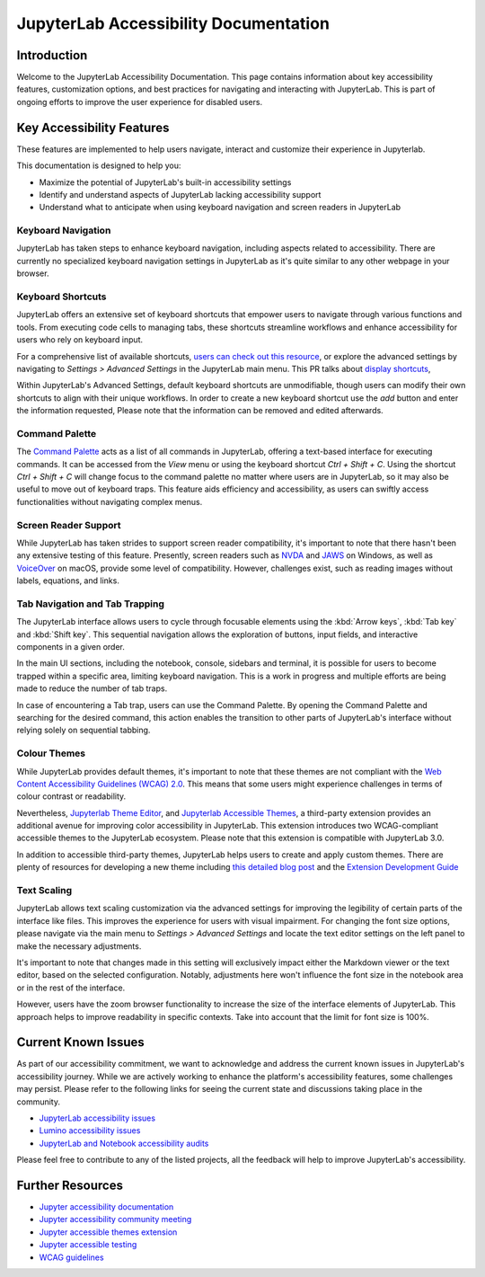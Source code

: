 .. Copyright (c) Jupyter Development Team.
.. Distributed under the terms of the Modified BSD License.

JupyterLab Accessibility Documentation
======================================

Introduction
------------

Welcome to the JupyterLab Accessibility Documentation. This page contains information about key accessibility features, customization options, and best practices for navigating and interacting with JupyterLab. This is part of ongoing efforts to improve the user experience for disabled users.

Key Accessibility Features
--------------------------

These features are implemented to help users navigate, interact and customize their experience in Jupyterlab.

This documentation is designed to help you:

* Maximize the potential of JupyterLab's built-in accessibility settings
* Identify and understand aspects of JupyterLab lacking accessibility support
* Understand what to anticipate when using keyboard navigation and screen readers in JupyterLab

Keyboard Navigation
^^^^^^^^^^^^^^^^^^^

JupyterLab has taken steps to enhance keyboard navigation, including aspects related to accessibility. There are currently no specialized keyboard navigation settings in JupyterLab as it's quite similar to any other webpage in your browser.

Keyboard Shortcuts
^^^^^^^^^^^^^^^^^^

JupyterLab offers an extensive set of keyboard shortcuts that empower users to navigate through various functions and tools. From executing code cells to managing tabs, these shortcuts streamline workflows and enhance accessibility for users who rely on keyboard input.

For a comprehensive list of available shortcuts, `users can check out this resource <https://jupyterlab.readthedocs.io/en/stable/user/commands.html#commands-list>`_, or explore the advanced settings by navigating to `Settings > Advanced Settings` in the JupyterLab main menu. This PR talks about `display shortcuts <https://github.com/jupyterlab/jupyterlab/pull/14053>`_,

.. image:: ./images/accessibility/keyboard_shortcuts.png
   :alt: The JupyterLab Advanced Settings Editor with the Keyboard Shortcuts section open. Under a selected keyboard shortcut listing there is a Add button to add another shortcut.

Within JupyterLab's Advanced Settings, default keyboard shortcuts are unmodifiable, though users can modify their own shortcuts to align with their unique workflows. In order to create a new keyboard shortcut use the `add` button and enter the information requested,
Please note that the information can be removed and edited afterwards.

Command Palette
^^^^^^^^^^^^^^^

The `Command Palette <https://jupyterlab.readthedocs.io/en/latest/user/commands.html#command-palette>`_ acts as a list of all commands in JupyterLab, offering a text-based interface for executing commands. It can be accessed from the `View` menu or using the keyboard shortcut `Ctrl + Shift + C`. Using the shortcut `Ctrl + Shift + C` will change focus to the command palette no matter where users are in JupyterLab, so it may also be useful to move out of keyboard traps. This feature aids efficiency and accessibility, as users can swiftly access functionalities without navigating complex menus.

.. image:: ./images/accessibility/command_palette.png
   :alt: JupyterLab notebook editor with the modal command palette opened. There is a list filter at the top and a truncated list of commands with shortcuts below.

Screen Reader Support
^^^^^^^^^^^^^^^^^^^^^

While JupyterLab has taken strides to support screen reader compatibility, it's important to note that there hasn't been any extensive testing of this feature. Presently, screen readers such as `NVDA <https://www.nvaccess.org/download/>`_ and `JAWS <https://www.freedomscientific.com/products/software/jaws/>`_ on Windows, as well as `VoiceOver <https://support.apple.com/en-ng/guide/voiceover/welcome/mac>`_ on macOS, provide some level of compatibility. However, challenges exist, such as reading images without labels, equations, and links.

Tab Navigation and Tab Trapping
^^^^^^^^^^^^^^^^^^^^^^^^^^^^^^^

The JupyterLab interface allows users to cycle through focusable elements using the :kbd:`Arrow keys`, :kbd:`Tab key` and :kbd:`Shift key`. This sequential navigation allows the exploration of buttons, input fields, and interactive components in a given order.

In the main UI sections, including the notebook, console, sidebars and terminal, it is possible for users to become trapped within a specific area, limiting keyboard navigation. This is a work in progress and multiple efforts are being made to reduce the number of tab traps.

In case of encountering a Tab trap, users can use the Command Palette. By opening the Command Palette and searching for the desired command, this action enables the transition to other parts of JupyterLab's interface without relying solely on sequential tabbing.

Colour Themes
^^^^^^^^^^^^^

While JupyterLab provides default themes, it's important to note that these themes are not compliant with the `Web Content Accessibility Guidelines (WCAG) 2.0 <https://www.w3.org/TR/WCAG20/>`_. This means that some users might experience challenges in terms of colour contrast or readability.

Nevertheless, `Jupyterlab Theme Editor <https://github.com/jupyterlab-contrib/jupyterlab-theme-editor>`_, and `Jupyterlab Accessible Themes <https://github.com/Quansight-Labs/jupyterlab-accessible-themes>`_, a third-party extension provides an additional avenue for improving color accessibility in JupyterLab. This extension introduces two WCAG-compliant accessible themes to the JupyterLab ecosystem. Please note that this extension is compatible with JupyterLab 3.0.

In addition to accessible third-party themes, JupyterLab helps users to create and apply custom themes. There are plenty of resources for developing a new theme including `this detailed blog post
<https://labs.quansight.org/blog/2020/12/jupyterlab-winter-theme>`_ and
the `Extension Development Guide
<https://jupyterlab.readthedocs.io/en/latest/extension/extension_dev.html>`_

Text Scaling
^^^^^^^^^^^^

JupyterLab allows text scaling customization via the advanced settings for improving the legibility of certain parts of the interface like files. This improves the experience for users with visual impairment. For changing the font size options, please navigate via the main menu to
`Settings > Advanced Settings` and locate the text editor settings on the left panel to make the necessary adjustments.

It's important to note that changes made in this setting will exclusively impact either the Markdown viewer or the text editor, based on the selected configuration. Notably, adjustments here won't influence the font size in the notebook area or in the rest of the interface.

However, users have the zoom browser functionality to increase the size of the interface elements of JupyterLab. This approach helps to improve readability in specific contexts. Take into account that the limit for font size is 100%.

Current Known Issues
--------------------

As part of our accessibility commitment, we want to acknowledge and address the current known issues in JupyterLab's accessibility journey. While we are actively working to enhance the platform's accessibility features, some challenges may persist. Please refer to the following
links for seeing the current state and discussions taking place in the community.

-  `JupyterLab accessibility issues <https://github.com/jupyterlab/jupyterlab/issues?q=is%3Aopen+is%3Aissue+label%3Atag%3AAccessibility>`_

-  `Lumino accessibility issues <https://github.com/jupyterlab/lumino/issues?q=is%3Aopen+is%3Aissue+label%3Aaccessibility>`_

-  `JupyterLab and Notebook accessibility audits <https://jupyter-accessibility.readthedocs.io/en/latest/audits/index.html>`_

Please feel free to contribute to any of the listed projects, all the feedback will help to improve JupyterLab's accessibility.



Further Resources
-----------------

-  `Jupyter accessibility documentation <https://jupyter-accessibility.readthedocs.io/en/latest/index.html>`_

-  `Jupyter accessibility community meeting <https://github.com/jupyter/accessibility/tree/main/docs/community/meeting-minutes>`_

-  `Jupyter accessible themes extension <https://github.com/Quansight-Labs/jupyterlab-accessible-themes>`_

-  `Jupyter accessible testing <https://github.com/Quansight-Labs/jupyter-a11y-testing>`_

-  `WCAG guidelines <https://www.w3.org/WAI/standards-guidelines/wcag/>`_
